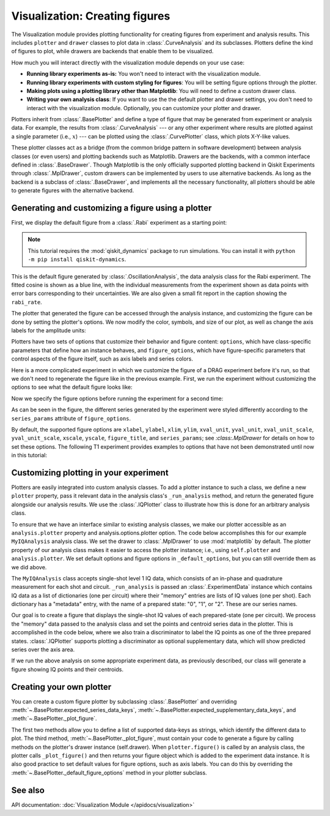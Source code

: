 Visualization: Creating figures
===============================

The Visualization module provides plotting functionality for creating figures from experiment and analysis results.
This includes ``plotter`` and ``drawer`` classes to plot data in :class:`.CurveAnalysis` and its subclasses.
Plotters define the kind of figures to plot, while drawers are backends that enable them to be visualized. 

How much you will interact directly with the visualization module depends on your use case:

- **Running library experiments as-is:** You won't need to interact with the visualization module.
- **Running library experiments with custom styling for figures**: You will be setting figure options through the plotter.
- **Making plots using a plotting library other than Matplotlib**: You will need to define a custom drawer class.
- **Writing your own analysis class**: If you want to use the the default plotter and drawer settings,
  you don't need to interact with the visualization module. Optionally, you can customize
  your plotter and drawer.

Plotters inherit from :class:`.BasePlotter` and define a type of figure that may be generated from
experiment or analysis data. For example, the results from :class:`.CurveAnalysis` --- or any other
experiment where results are plotted against a single parameter (i.e., :math:`x`) --- can be plotted
using the :class:`.CurvePlotter` class, which plots X-Y-like values.

These plotter classes act as a bridge (from the common bridge pattern in software development) between
analysis classes (or even users) and plotting backends such as Matplotlib. Drawers are the backends, with
a common interface defined in :class:`.BaseDrawer`. Though Matplotlib is the only officially supported
plotting backend in Qiskit Experiments through :class:`.MplDrawer`, custom drawers can be
implemented by users to use alternative backends. As long as the backend is a subclass of
:class:`.BaseDrawer`, and implements all the necessary functionality, all plotters should be able to
generate figures with the alternative backend.


Generating and customizing a figure using a plotter
---------------------------------------------------

First, we display the default figure from a :class:`.Rabi` experiment as a starting point:

.. note::
    This tutorial requires the :mod:`qiskit_dynamics` package to run simulations.
    You can install it with ``python -m pip install qiskit-dynamics``.

.. jupyter-execute::

    import numpy as np

    from qiskit import pulse
    from qiskit.circuit import Parameter

    from qiskit_experiments.test.pulse_backend import SingleTransmonTestBackend
    from qiskit_experiments.data_processing import DataProcessor, nodes
    from qiskit_experiments.library import Rabi

    with pulse.build() as sched:
        pulse.play(
            pulse.Gaussian(160, Parameter("amp"), sigma=40),
            pulse.DriveChannel(0)
        )

    seed = 100
    backend = SingleTransmonTestBackend(seed=seed)
    
    rabi = Rabi(
        physical_qubits=(0,),
        backend=backend,
        schedule=sched,
        amplitudes=np.linspace(-0.1, 0.1, 21),
    )

    rabi_data = rabi.run().block_for_results()
    rabi_data.figure(0)

This is the default figure generated by :class:`.OscillationAnalysis`, the data analysis
class for the Rabi experiment. The fitted cosine is shown as a blue line, with the 
individual measurements from the experiment shown as data points with error bars corresponding
to their uncertainties. We are also given a small fit report in the caption showing the 
``rabi_rate``.

The plotter that generated the figure can be accessed through the analysis instance,
and customizing the figure can be done by setting the plotter's options. We now modify
the color, symbols, and size of our plot, as well as change the axis labels for the amplitude units:

.. jupyter-execute::
    :hide-code:
    :hide-output:

    %matplotlib inline

.. jupyter-execute::

    # Retrieve the plotter from the analysis instance
    plotter = rabi.analysis.plotter

    # Change the x-axis unit values
    plotter.set_figure_options(
        xval_unit="arb.",
        xval_unit_scale=False   # Don't scale the unit with SI prefixes
    )

    # Change the color and symbol for the cosine
    plotter.figure_options.series_params.update(
        {"cos": {"symbol": "x", "color": "r"}}
    )

    # Set figsize directly so we don't overwrite the entire style
    plotter.options.style["figsize"] = (6,4)

    # Generate the new figure
    plotter.figure()

Plotters have two sets of options that customize their behavior and figure content: 
``options``, which have class-specific parameters that define how an instance behaves,
and ``figure_options``, which have figure-specific parameters that control aspects of the
figure itself, such as axis labels and series colors.

Here is a more complicated experiment in which we customize the figure of a DRAG
experiment before it's run, so that we don't need to regenerate the figure like in 
the previous example. First, we run the experiment without customizing the options
to see what the default figure looks like:

.. jupyter-execute::

    from qiskit_experiments.library import RoughDrag
    from qiskit_experiments.visualization import PlotStyle
    from qiskit_experiments.test.mock_iq_helpers import MockIQDragHelper as DragHelper
    from qiskit_experiments.test.mock_iq_backend import MockIQBackend
    from qiskit.circuit import Parameter
    from qiskit import pulse
    from qiskit.pulse import DriveChannel, Drag


    beta = Parameter("beta")
    with pulse.build(name="xp") as xp:
        pulse.play(pulse.Drag(64, 0.66, 16, beta), pulse.DriveChannel(0))

    drag_experiment_helper = DragHelper(gate_name="Drag(xp)")
    backend = MockIQBackend(drag_experiment_helper, rng_seed=seed)

    drag = RoughDrag((0,), xp, backend=backend)

    drag_data = drag.run().block_for_results()
    drag_data.figure(0)

Now we specify the figure options before running the experiment for a second time:

.. jupyter-execute::

    drag = RoughDrag((0,), xp, backend=backend)

    # Set plotter options
    plotter = drag.analysis.plotter

    # Update series parameters
    plotter.figure_options.series_params.update(
        {
            "nrep=1": {
                "color": (27/255, 158/255, 119/255),
                "symbol": "^",
            },
            "nrep=3": {
                "color": (217/255, 95/255, 2/255),
                "symbol": "s",
            },
            "nrep=5": {
                "color": (117/255, 112/255, 179/255),
                "symbol": "o",
            },
        }
    )

    # Set figure options
    plotter.set_figure_options(
        xval_unit="arb.",
        xval_unit_scale=False,
        figure_title="Rough DRAG Experiment on Qubit 0",
    )

    # Set style parameters
    plotter.options.style["symbol_size"] = 10
    plotter.options.style["legend_loc"] = "upper center"

    drag_data = drag.run().block_for_results()
    drag_data.figure(0)

As can be seen in the figure, the different series generated by the experiment
were styled differently according to the ``series_params`` attribute of ``figure_options``.

By default, the supported figure options are ``xlabel``, ``ylabel``, ``xlim``, ``ylim``,
``xval_unit``, ``yval_unit``, ``xval_unit_scale``, ``yval_unit_scale``, ``xscale``, ``yscale``,
``figure_title``, and ``series_params``; see `:class:.MplDrawer` for details on how to set these
options. The following T1 experiment provides examples to options that have not been demonstrated
until now in this tutorial:

.. jupyter-execute::

   from qiskit_experiments.library import T1
   from qiskit.providers.fake_provider import FakePerth
   from qiskit_aer import AerSimulator

   backend = AerSimulator.from_backend(FakePerth())

   t1 = T1(physical_qubits=(0,),
	   delays=np.linspace(0, 300e-6, 30),
	   backend=backend
	  )

   plotter = t1.analysis.plotter

   plotter.set_figure_options(
       ylabel="Prob to measure 1",
       xlim=(50e-6, 250e-6),
       yscale="log"
   )

   t1_data = t1.run().block_for_results()
   t1_data.figure(0)

Customizing plotting in your experiment
---------------------------------------

Plotters are easily integrated into custom analysis classes. To add a plotter instance
to such a class, we define a new ``plotter`` property, pass it relevant data in the 
analysis class's ``_run_analysis`` method, and return the generated figure alongside our
analysis results. We use the :class:`.IQPlotter` class to illustrate how this is done for an 
arbitrary analysis class.

To ensure that we have an interface similar to existing analysis classes, we make our plotter
accessible as an ``analysis.plotter`` property and analysis.options.plotter option. 
The code below accomplishes this for our example ``MyIQAnalysis`` analysis class. We 
set the drawer to :class:`.MplDrawer` to use :mod:`matplotlib` by default. The plotter property of our 
analysis class makes it easier to access the plotter instance; i.e., using ``self.plotter``
and ``analysis.plotter``. We set default options and figure options in 
``_default_options``, but you can still override them as we did above.

The ``MyIQAnalysis`` class accepts single-shot level 1 IQ data, which consists of an 
in-phase and quadrature measurement for each shot and circuit. ``_run_analysis`` is 
passed an :class:`.ExperimentData` instance which contains IQ data as a list of dictionaries 
(one per circuit) where their "memory" entries are lists of IQ values (one per shot). 
Each dictionary has a "metadata" entry, with the name of a prepared state: "0", "1", 
or "2". These are our series names.

Our goal is to create a figure that displays the single-shot IQ values of each 
prepared-state (one per circuit). We process the "memory" data passed to the 
analysis class and set the points and centroid series data in the plotter. 
This is accomplished in the code below, where we also train a discriminator 
to label the IQ points as one of the three prepared states. :class:`.IQPlotter` supports 
plotting a discriminator as optional supplementary data, which will show predicted 
series over the axis area.

.. jupyter-input::

    with pulse.build(name="xp") as xp:
        pulse.play(Drag(duration=160, amp=0.208519, sigma=40, beta=beta), DriveChannel(0))

    x_plus = xp
    drag = RoughDrag(1, x_plus)

    expdata = drag.run(backend)

    from qiskit_experiments.framework import BaseAnalysis, Options
    from qiskit_experiments.visualization import (
        BasePlotter,
        IQPlotter,
        MplDrawer,
        PlotStyle,
    )

    class MYIQAnalysis(BaseAnalysis):
        @classmethod
        def _default_options(cls) -> Options:
            options = super()._default_options()
            # We create the plotter and create an option for it.
            options.plotter = IQPlotter(MplDrawer())
            options.plotter.set_figure_options(
                xlabel="In-phase",
                ylabel="Quadrature",
                figure_title="My IQ Analysis Figure",
                series_params={
                    "0": {"label": "|0>"},
                    "1": {"label": "|1>"},
                    "2": {"label": "|2>"},
                },
            )
            return options

        @property
        def plotter(self) -> BasePlotter:
            return self.options.plotter

        def _run_analysis(self, experiment_data):
            data = experiment_data.data()
            analysis_results = []
            for datum in data:
                    # Analysis code
                    analysis_results.append(self._analysis_result(datum))

                    # Plotting code
                    series_name = datum["metadata"]["name"]
                    points = datum["memory"]
                    centroid = np.mean(points, axis=0)
                    self.plotter.set_series_data(
                        series_name,
                        points=points,
                        centroid=centroid,
                    )

            # Add discriminator to IQPlotter
            discriminator = self._train_discriminator(data)
            self.plotter.set_supplementary_data(discriminator=discriminator)

            return analysis_results, [self.plotter.figure()]

If we run the above analysis on some appropriate experiment data, as previously 
described, our class will generate a figure showing IQ points and their centroids.

Creating your own plotter
-------------------------

You can create a custom figure plotter by subclassing :class:`.BasePlotter` and overriding
:meth:`~.BasePlotter.expected_series_data_keys`, 
:meth:`~.BasePlotter.expected_supplementary_data_keys`, and 
:meth:`~.BasePlotter._plot_figure`.

The first two methods allow you to define a list of supported data-keys 
as strings, which identify the different data to plot. The third method, 
:meth:`~.BasePlotter._plot_figure`, must contain your code to generate a figure by calling methods 
on the plotter's drawer instance (self.drawer). When ``plotter.figure()`` is called 
by an analysis class, the plotter calls ``_plot_figure()`` and then returns your figure 
object which is added to the experiment data instance. It is also good practice to 
set default values for figure options, such as axis labels. You can do this by 
overriding the :meth:`~.BasePlotter._default_figure_options` method in your plotter subclass.

See also
--------

API documentation: :doc:`Visualization Module </apidocs/visualization>`
